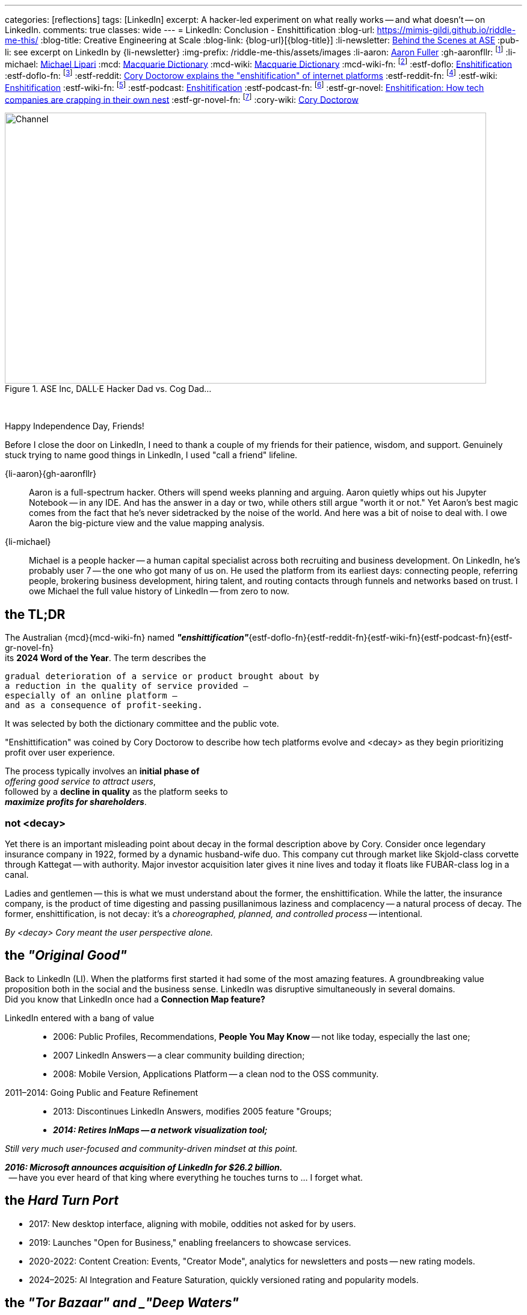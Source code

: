 ---
categories: [reflections]
tags: [LinkedIn]
excerpt: A hacker-led experiment on what really works -- and what doesn’t -- on LinkedIn.
comments: true
classes: wide
---
= LinkedIn: Conclusion - Enshittification
:blog-url: https://mimis-gildi.github.io/riddle-me-this/
:blog-title: Creative Engineering at Scale
:blog-link: {blog-url}[{blog-title}]
:li-newsletter: https://www.linkedin.com/newsletters/behind-the-scenes-at-ase-7074840676026208257[Behind the Scenes at ASE,window=_blank,opts=nofollow]
:pub-li: see excerpt on LinkedIn by {li-newsletter}
:img-prefix: /riddle-me-this/assets/images
:li-aaron: https://www.linkedin.com/in/aaron-fuller-32776910b/[Aaron Fuller]
:gh-aaronfllr: footnote:[GitHub User home: https://github.com/aaronfllr[Aaron Fuller,window=_blank]]
:li-michael: https://www.linkedin.com/in/michaellipari/[Michael Lipari]
:mcd: https://www.macquariedictionary.com.au/[Macquarie Dictionary]
:mcd-wiki: https://en.wikipedia.org/wiki/Macquarie_Dictionary/[Macquarie Dictionary,window=_blank]
:mcd-wiki-fn: footnote:[The {mcd-wiki} Wikipedia page]
:estf-doflo: https://doflo.com/blog/what-is-enshitification-and-can-we-stop-it[Enshitification,window=_blank]
:estf-doflo-fn: footnote:[doFlo {estf-doflo} Explanation]
:estf-reddit: https://www.reddit.com/r/medicine/comments/10hyf7m/cory_doctorow_explains_the_enshitification_of/[Cory Doctorow explains the "enshitification" of internet platforms,window=_blank]
:estf-reddit-fn: footnote:[Reddit - {estf-reddit} discussion thread; The mechanism also seems highly relevant to US healthcare policy]
:estf-wiki: https://en.wikipedia.org/wiki/Enshitification[Enshitification,window=_blank]
:estf-wiki-fn: footnote:[Wikipedia - {estf-wiki} main article]
:estf-podcast: https://www.wnycstudios.org/podcasts/otm/projects/enshitification[Enshitification,window=_blank]
:estf-podcast-fn: footnote:[WNYC Podcast - {estf-podcast} a 3-part podcast explanation]
:estf-gr-novel: https://www.witchdoctor.co.nz/2025/enshitification-how-tech-companies-are-crapping-in-their-own-nest/[Enshitification: How tech companies are crapping in their own nest,window=_blank]
:estf-gr-novel-fn: footnote:[WitchDoctor - {estf-gr-novel} a graphic novel]
:cory-wiki: https://en.wikipedia.org/wiki/Cory_Doctorow[Cory Doctorow,window=_blank]

.ASE Inc, DALL·E Hacker Dad vs. Cog Dad...
[#img-devs]
image::{img-prefix}/devs.png[Channel,800,450]

{nbsp}

Happy Independence Day, Friends!

Before I close the door on LinkedIn,
I need to thank a couple of my friends for their patience, wisdom, and support.
Genuinely stuck trying to name good things in LinkedIn, I used "call a friend" lifeline.

{li-aaron}{gh-aaronfllr}::

Aaron is a full-spectrum hacker.
Others will spend weeks planning and arguing.
Aaron quietly whips out his Jupyter Notebook -- in any IDE.
And has the answer in a day or two, while others still argue "worth it or not."
Yet Aaron’s best magic comes from the fact that he’s never sidetracked by the noise of the world.
And here was a bit of noise to deal with.
I owe Aaron the big-picture view and the value mapping analysis.

{li-michael}::

Michael is a people hacker -- a human capital specialist across both recruiting and business development.
On LinkedIn, he’s probably user 7 -- the one who got many of us on.
He used the platform from its earliest days:
connecting people, referring people, brokering business development, hiring talent,
and routing contacts through funnels and networks based on trust.
I owe Michael the full value history of LinkedIn -- from zero to now.

== the TL;DR

The Australian {mcd}{mcd-wiki-fn} named *_"enshittification"_*{estf-doflo-fn}{estf-reddit-fn}{estf-wiki-fn}{estf-podcast-fn}{estf-gr-novel-fn} +
its *2024 Word of the Year*. The term describes the

 gradual deterioration of a service or product brought about by
 a reduction in the quality of service provided —
 especially of an online platform —
 and as a consequence of profit-seeking.

It was selected by both the dictionary committee and the public vote.

"Enshittification" was coined by Cory Doctorow to describe how tech platforms evolve and <decay> as they begin prioritizing profit over user experience.

The process typically involves an *initial phase of* +
_offering good service to attract users_, +
followed by a *decline in quality* as the platform seeks to +
*_maximize profits for shareholders_*.

=== not <decay>

Yet there is an important misleading point about decay in the formal description above by Cory.
Consider once legendary insurance company in 1922, formed by a dynamic husband-wife duo.
This company cut through market like Skjold-class corvette through Kattegat -- with authority.
Major investor acquisition later gives it nine lives and today it floats like FUBAR-class log in a canal.

Ladies and gentlemen -- this is what we must understand about the former, the enshittification.
While the latter, the insurance company, is the product of time digesting and passing pusillanimous laziness and complacency -- a natural process of decay.
The former, enshittification, is not decay: it's a _choreographed, planned, and controlled process_ -- intentional.

_By <decay> Cory meant the user perspective alone._

== the _"Original Good"_

Back to LinkedIn (LI).
When the platforms first started it had some of the most amazing features.
A groundbreaking value proposition both in the social and the business sense.
LinkedIn was disruptive simultaneously in several domains. +
Did you know that LinkedIn once had a *Connection Map feature?*

LinkedIn entered with a bang of value::

* 2006: Public Profiles, Recommendations, *People You May Know* -- not like today, especially the last one;
* 2007 LinkedIn Answers -- a clear community building direction;
* 2008: Mobile Version, Applications Platform -- a clean nod to the OSS community.

2011–2014: Going Public and Feature Refinement::

* 2013: Discontinues LinkedIn Answers, modifies 2005 feature "Groups;
* *_2014: Retires InMaps -- a network visualization tool;_*

_Still very much user-focused and community-driven mindset at this point._

*_2016: Microsoft announces acquisition of LinkedIn for $26.2 billion._*  +
{nbsp} -- have you ever heard of that king where everything he touches turns to ... I forget what.

== the _Hard Turn Port_

* 2017: New desktop interface, aligning with mobile, oddities not asked for by users.
* 2019: Launches "Open for Business," enabling freelancers to showcase services.
* 2020-2022: Content Creation: Events, "Creator Mode", analytics for newsletters and posts -- new rating models.
* 2024–2025: AI Integration and Feature Saturation, quickly versioned rating and popularity models.

== the _"Tor Bazaar" and _"Deep Waters"_

In a way, it is unfair to call out acquisition as the culprit as users were bullied in preparation for acquisition as well.
Let's just look at user community most criticized change:

* 2013: Retirement of LinkedIn Answers, removing a Q&A feature most valued by users.
* 2014: Discontinuation of InMaps, eliminating a tool for visualizing professional networks.
* 2017: Removal of contact tagging and filtering features, further reducing user control.
* 2021: Termination of LinkedIn Stories, a short-lived feature aimed at sharing brief updates.

But the whole story again is better told by the scene of the hacker collective.
You see, there's is constant tug of war between *_hackers_* and *_crackers_*.
Crackers are opportunistic criminal finding vulnerabilities and stealing data for sale.
Hacker fix vulnerabilities closing the door for another to be opened by crackers.
These two groups of people despise each other, watch each other, and are connected at the hip.
Watching the dynamic of both tells you the story marketing is trying to hide.

In the Tor community bazaars where data leaks are bought and sold by crackers, there's a deep, dark, and slow water.
It's an undercurrent of both hackers and cracker watching the field for different information.
And it's constant.
Crackers look for things to steal and sell, each other, and hunt for hackers.
And hackers look for trouble signs in corporate culture and criminal trends.
So let's go through the most important events in the life of LinkedIn.

== 2011 -- long Road to ... Kakistocracy

In 2012 a devastating data breech leaking 6 million user passwords slams LinkedIn like a train.
Oh, but this began long before 2011. By 2010, this was a fine company running thick on hacker power.
Testament to that are the early technologies coming from the shop to the scene.
Everyone has heard about Kafka by now.
Even one such magic is enough to pinnacle a team to the top of the scene.
But the list was massive: Azkaban, Rest.LI, Pegasus, Helix, Samza, Gobblin
-- and these are just the ones wildly popular today.
The actual scene demos were in dozens. Shy hackers show and tell incredible tech in bars with a chalk board.
Even until this day LI is still rolling out the tech from those early days.
My favorite was LiX (LinkedIn Experimentation) -- A/B testing framework and everchanging toolbag.
I'm crazy about testing and have tugged on everything under the sun, but even I was moved by LiX.
Yet all this magic also paints a big fat cracker bullseye on company's back.

What I just shared so far is only possible py perfect Community of Practice and a large synergetic hacker collective.
Which means these people were really close to each other.
So, when in preparation for monetization and investment a lot of new,
less competent people joined the company to "set the direction to profit."
As you can imagine, hackers didn't like all the marginalization and replacement by cogs and muggle.
The first drops to Tor were from the new team.
And these were painful and cultural in nature.
By 2012 LI was fast on the way replacing thinkers with obedience.
Entire teams resigned.
And this left holes.
Infrastructure components with entire teams of IQ too low to understand what's in production.

Interestingly enough, none of this bothered the upper management. "Money solves all problems" was the mindset.
If you read the story of Kafka, a personal drama and a story of grief and distention, here, I told you a secret --
that's where it is coming from. But LI pressed on. Against the brains that built the company.
The 2012 was simply inevitable.

Now, if one would that that it raised alarm bell, one would be wrong.
Microsoft infusion or money and culture greatly accelerated the process.
Because Microsoft is the very definition of "vulnerability."

* 2017: 117 million credentials, and a discovery that leaking had never stopped.
* 2018: First "bad API" Scraping incident. Technically legal. Nevertheless incompetence born.
* 2021: 700 million users profile data on sale, actively updated. M$ reporting fixed 😁
* 2024: Scraping and spoofing Arms Race: publicly discovered the leaking never stopped.

Perhaps this help to understand Joe's position on LI data in the first story.
He runs a security company. Hackers never respected incompetence.
By his moral codex -- LinkedIn is an open database.
Because if LI wanted that stopped, they would have done something about it.
Joe might as well believe that leaking is LinkedIn's business model.

Contrary to popular hacker beliefs, Microsoft didn't break LinkedIn.
They just brought the culture and the means of sweeping stuff under the rug.
Hey, but everyone loves a good villain.
And EvilCorp is always the best one.

So, now you have the backstory.

== the "Reality on the Ground"

The important question is what's in it for us, the mere mortals?
Let us then start with the basic facts.

LinkedIn is wildly profitable, the Loss Leader Model, currently::
. Premium Subscriptions (Gasoline): profitable with margin, expensing ALL infrastructure.
. Marketing Solutions (Staples): $7B per year, in the current cycle.
. Talent Solutions (The Candy): Microsoft will never tell you this.

What does this mean? LinkedIn runs on loss leader model, like your neighborhood gas station.
They will sell gasoline ever at aloos, and bolt on all expenses to it.
The te staples, like milk and egs will have a small margin.
But the candy and the cookies will be the cash cow.
In the LinkedIn world, even the gasoline makes profit having paid for all the infrastructure.
Just think about it. No matter what they do to you and I their net margins go up.

We can immediately conclude that we have here::
. A monopoly on professional identity market;
. And, a hated incumbent.

Looks to be a very opportune situation for a hacker collective.
However, mind you:

We also have::
. A user and business data hoarder;
. Pay-to-Play casino boss;
. Bait-and-Switch gamer.
. A Surveillance Paragon;
. Business Development Operating System;
. And a revenue Trojan Horse.

Sure, a few hackers can launch a Minimum Lovable Product in under a year.
All the love the LinkedIn once promised to be.
And that would get up to a hundreds million dollars per year in a heartbeat.
And here, a whole different game would begin, the kind these hackers haven't seen before.
From here a slow and hard rise to the top can change your company too.

It's worth to remember this::
* It doesn't matter how good your software service is.
* It only matters how good you *business model* is.

Certainly, given room the same hackers can make the LinkedIn just a good as well.
But there is absolutely no interest in doing so.
Case and point -- do you use Windows? I don't. So what?


== the "Good in LinkedIn"

I was going to celebrate finding my long lost friend on LinkedIn as my only positive.
She's an incredible person and a great hacker I haven't talked to or coded with for two decades.
And I pinned her on LinkedIn -- she's responded.
I was so happy that I went and told my whole family about it.

*But I didn't find her on LinkedIn!* LinkedIn did nothing for me here.
I found her in my LinkedIn data export that I analyze with my DataSpell IDE and Pandas.
She had few connections and no activity. No profile picture.
And in my natural interaction with the UX -- it would never show her to me.
I'd need to filter my connections list manually, pushing buttons.
Well, I can do that much better in Jupyter Notebook.

This isn't it. But there are a few cool use cases yet.

ToDo: Michael explained that LI is a perfect rolodex for him.

ToDo: Ask Saga what else is good here.

And there is yet one more wildly useful feature: LinkedIn is EASILY Gamed.
Remember what Joe did in the first story?
He played a Sycophant model. And he automated it.
Not only it was easy but it also was wildly successful.
Perhaps the best feature of LinkedIn for a hacker is *exploitability.*
And that is the only solid options I see here.
*_Game the game!_*

== Conclusions

LinkedIn is not a villain on the block.
It's a properly opportunistic business, just like every healthy business should be.
It functions by exploiting the psychological and social vulnerability of the *_American Employee Culture._*
And somehow that exploit fits well in many other countries on the planet.
Founders and all kinds of hackers are excluded from this market.
That's why more than 90% of my hacker friends don't have a LinkedIn account.
(Except for Joe, he now has a large one.)

There is a very large untapped opportunity here.
I've been running analytics since the experiment.
And I estimate that a wide-open market is worth about 13% of LinkedIn at a MINIMUM.
The are founding hackers and competence shops, people who will never use LinkedIn.
At the moment they have nothing of value available to them.

Here, it's worth to remember how sales actually work in nature::
. There are people who will NEVER buy from you.
. There are people who will buy with your effort.
. And there are people who will ALWAYS buy from you.

The last group is known as a "Natural Customer".
Every startup I help hackers raise, dozens till date, I always harp this point down hard.
There is a hard and an easy ways to do things.
Knowledge, learning, thinking, testing -- make easy.

. Always target you Natural Customer first.
. Revenue early, as early as possible -- before product, if you can.
. Expand outreach on your Natural Customer first, before marketing stratified.
. Always seek out other hackers.

In this case, other hackers are the natural customer.
Let me know if you want to launch.
Maybe I will join you.

Happy long weekend!
